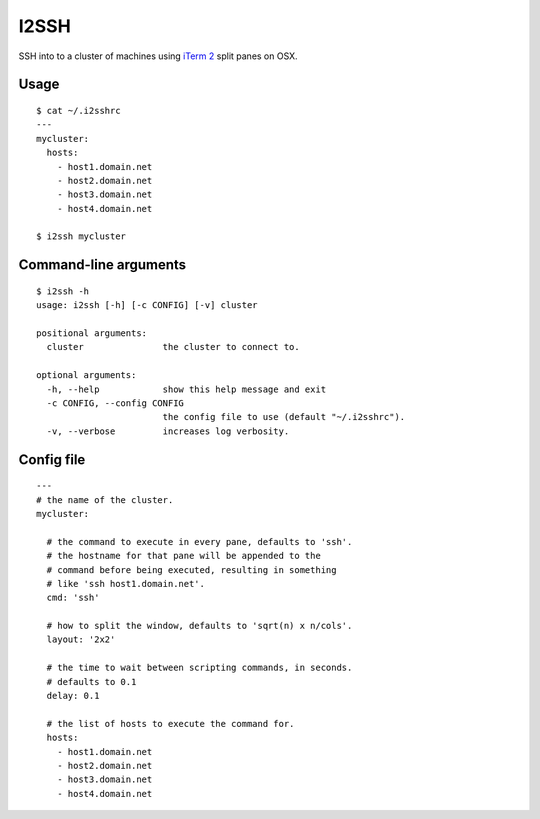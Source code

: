 I2SSH
=====

SSH into to a cluster of machines using `iTerm 2 <http://www.iterm2.com>`_ split panes on OSX.

|buildstatus|_

Usage
*****

::

    $ cat ~/.i2sshrc
    ---
    mycluster:
      hosts:
        - host1.domain.net
        - host2.domain.net
        - host3.domain.net
        - host4.domain.net

    $ i2ssh mycluster


Command-line arguments
**********************

::

    $ i2ssh -h
    usage: i2ssh [-h] [-c CONFIG] [-v] cluster

    positional arguments:
      cluster               the cluster to connect to.

    optional arguments:
      -h, --help            show this help message and exit
      -c CONFIG, --config CONFIG
                            the config file to use (default "~/.i2sshrc").
      -v, --verbose         increases log verbosity.


Config file
***********

::

    ---
    # the name of the cluster.
    mycluster:

      # the command to execute in every pane, defaults to 'ssh'.
      # the hostname for that pane will be appended to the
      # command before being executed, resulting in something
      # like 'ssh host1.domain.net'.
      cmd: 'ssh'

      # how to split the window, defaults to 'sqrt(n) x n/cols'.
      layout: '2x2'

      # the time to wait between scripting commands, in seconds.
      # defaults to 0.1
      delay: 0.1

      # the list of hosts to execute the command for.
      hosts:
        - host1.domain.net
        - host2.domain.net
        - host3.domain.net
        - host4.domain.net


.. |buildstatus| image:: https://api.travis-ci.org/mbruggmann/i2ssh.png?branch=master
.. _buildstatus: https://travis-ci.org/mbruggmann/i2ssh
